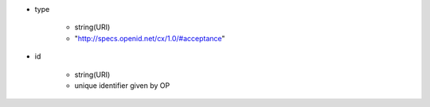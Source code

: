 * type 

    *  string(URI) 
    *  "http://specs.openid.net/cx/1.0/#acceptance"

* id 

    * string(URI) 
    * unique identifier given by OP
